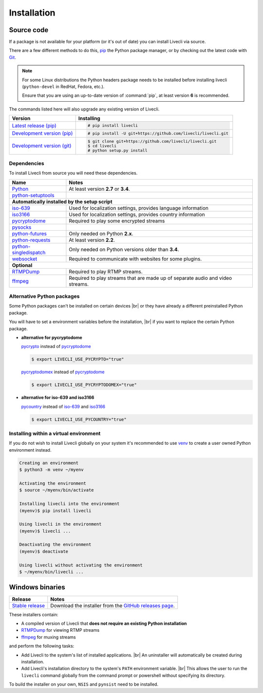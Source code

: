 .. _install:

.. |br| raw:: html

  <br />

Installation
============

Source code
-----------

If a package is not available for your platform (or it's out of date) you
can install Livecli via source.

There are a few different methods to do this,
`pip <https://pip.readthedocs.io/en/latest/installing/>`_ the Python package
manager, or by checking out the latest code with
`Git <https://git-scm.com/downloads>`_.

.. note::

    For some Linux distributions the Python headers package needs to be installed before installing livecli
    (``python-devel`` in RedHat, Fedora, etc.).

    Ensure that you are using an up-to-date version of :command:`pip`, at least version **6** is recommended.


The commands listed here will also upgrade any existing version of Livecli.

==================================== ===========================================
Version                              Installing
==================================== ===========================================
`Latest release (pip)`_              .. code-block:: console

                                        # pip install livecli
`Development version (pip)`_         .. code-block:: console

                                        # pip install -U git+https://github.com/livecli/livecli.git

`Development version (git)`_         .. code-block:: console

                                        $ git clone git+https://github.com/livecli/livecli.git
                                        $ cd livecli
                                        # python setup.py install
==================================== ===========================================

.. _Latest release (pip): https://pypi.org/project/livecli/
.. _Development version (pip): https://github.com/livecli/livecli
.. _Development version (git): https://github.com/livecli/livecli

Dependencies
^^^^^^^^^^^^

To install Livecli from source you will need these dependencies.

==================================== ===========================================
Name                                 Notes
==================================== ===========================================
`Python`_                            At least version **2.7** or **3.4**.
`python-setuptools`_

**Automatically installed by the setup script**
--------------------------------------------------------------------------------
`iso-639`_                           Used for localization settings, provides language information
`iso3166`_                           Used for localization settings, provides country information
`pycryptodome`_                      Required to play some encrypted streams
`pysocks`_
`python-futures`_                    Only needed on Python **2.x**.
`python-requests`_                   At least version **2.2**.
`python-singledispatch`_             Only needed on Python versions older than **3.4**.
`websocket`_                         Required to communicate with websites for some plugins.

**Optional**
--------------------------------------------------------------------------------
`RTMPDump`_                          Required to play RTMP streams.
`ffmpeg`_                            Required to play streams that are made up of separate
                                     audio and video streams.
==================================== ===========================================

Alternative Python packages
^^^^^^^^^^^^^^^^^^^^^^^^^^^

Some Python packages can't be installed on certain devices |br|
or they have already a different preinstalled Python package.

You will have to set a environment variables before the installation, |br|
if you want to replace the certain Python package.

- **alternative for pycryptodome**

  `pycrypto`_ instead of `pycryptodome`_

  .. code-block:: console

      $ export LIVECLI_USE_PYCRYPTO="true"

  `pycryptodomex`_ instead of `pycryptodome`_

  .. code-block:: console

      $ export LIVECLI_USE_PYCRYPTODOMEX="true"

- **alternative for iso-639 and iso3166**

  `pycountry`_ instead of `iso-639`_ and `iso3166`_

  .. code-block:: console

      $ export LIVECLI_USE_PYCOUNTRY="true"

.. _Python: https://www.python.org/
.. _python-setuptools: https://pypi.org/project/setuptools/
.. _python-futures: https://pypi.org/project/futures/
.. _python-requests: http://python-requests.org/
.. _python-singledispatch: https://pypi.org/project/singledispatch/
.. _RTMPDump: http://rtmpdump.mplayerhq.hu/
.. _pycountry: https://pypi.org/project/pycountry/
.. _pycrypto: https://www.dlitz.net/software/pycrypto/
.. _pycryptodome: https://pycryptodome.readthedocs.io/en/latest/
.. _pycryptodomex: https://pycryptodome.readthedocs.io/en/latest/src/introduction.html?highlight=pycryptodomex
.. _pysocks: https://github.com/Anorov/PySocks
.. _websocket: https://pypi.org/project/websocket-client/
.. _ffmpeg: https://www.ffmpeg.org/
.. _iso-639: https://pypi.org/project/iso-639/
.. _iso3166: https://pypi.org/project/iso3166/


Installing within a virtual environment
^^^^^^^^^^^^^^^^^^^^^^^^^^^^^^^^^^^^^^^

If you do not wish to install Livecli globally on your system it's
recommended to use `venv`_ to create a user owned Python environment
instead.

.. code-block:: console

    Creating an environment
    $ python3 -m venv ~/myenv

    Activating the environment
    $ source ~/myenv/bin/activate

    Installing livecli into the environment
    (myenv)$ pip install livecli

    Using livecli in the environment
    (myenv)$ livecli ...

    Deactivating the environment
    (myenv)$ deactivate

    Using livecli without activating the environment
    $ ~/myenv/bin/livecli ...


.. _venv: https://docs.python.org/3/library/venv.html


Windows binaries
----------------

==================================== ====================================
Release                              Notes
==================================== ====================================
`Stable release`_                    Download the installer from the `GitHub releases page`_.
==================================== ====================================

.. _Stable release:
.. _GitHub releases page: https://github.com/livecli/livecli/releases/latest

These installers contain:

- A compiled version of Livecli that **does not require an existing Python
  installation**
- `RTMPDump`_ for viewing RTMP streams
- `ffmpeg`_ for muxing streams

and perform the following tasks:

- Add Livecli to the system's list of installed applications. |br|
  An uninstaller will automatically be created during installation.
- Add Livecli's installation directory to the system's ``PATH`` environment variable. |br|
  This allows the user to run the ``livecli`` command globally
  from the command prompt or powershell without specifying its directory.

To build the installer on your own, ``NSIS`` and ``pynsist`` need to be installed.
